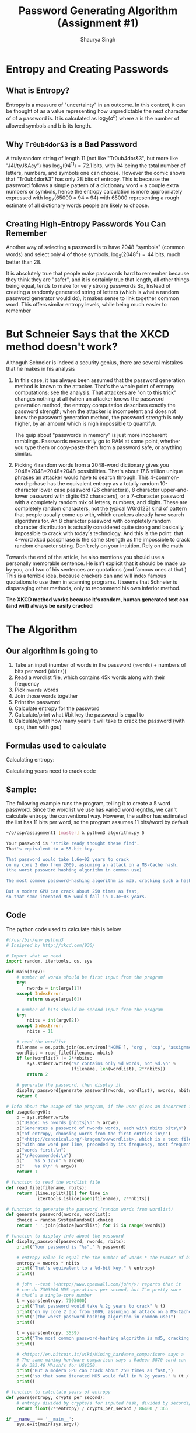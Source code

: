#+title: Password Generating Algorithm (Assignment #1)
#+author: Shaurya Singh
#+startup: preview
#+startup: fold
#+options: toc:2
#+latex_class: chameleon

[[./password_strength_xkcd.png]]

* Entropy and Creating Passwords
** What is Entropy?
Entropy is a measure of "uncertainty" in an outcome. In this context, it can be
thought of as a value representing how unpredictable the next character of of a
password is. It is calculated as \(\log_{2}(a^{b})\) where a is the number of allowed
symbols and b is its length.

** Why =Tr0ub4dor&3= is a Bad Password
A truly random string of length 11 (not like "Tr0ub4dor&3", but more like
"J4I/tyJ&Acy") has \(\log_{2}(94^{11})=72.1\) bits, with $94$ being the total number of
letters, numbers, and symbols one can choose. However the comic shows that
"Tr0ub4dor&3" has only $28$ bits of entropy. This is because the password follows
a simple pattern of a dictionary word + a couple extra numbers or symbols, hence
the entropy calculation is more appropriately expressed with \(\log_{2}(65000\times94\times94)\)
with $65000$ representing a rough estimate of all dictionary words people are
likely to choose.

** Creating High-Entropy Passwords You Can Remember
Another way of selecting a password is to have $2048$ "symbols" (common words) and
select only $4$ of those symbols. \(\log_{2}(2048^{4})=44\) bits, much better than $28$.

It is absolutely true that people make passwords hard to remember because they
think they are "safer", and it is certainly true that length, all other things
being equal, tends to make for very strong passwords So, Instead of creating a
randomly generated string of letters (which is what a random password generator
would do), it makes sense to link together common word. This offers similar
entropy levels, while being much easier to remember

* But Schneier Says that the XKCD method doesn't work?
Althoguh Schneier is indeed a security genius, there are several mistakes that
he makes in his analysis

1. In this case, it has always been assumed that the password generation method
   is known to the attacker. That's the whole point of entropy computations; see
   the analysis. That attackers are "on to this trick" changes nothing at all
   (when an attacker knows the password generation method, the entropy
   computation describes exactly the password strength; when the attacker is
   incompetent and does not know the password generation method, the password
   strength is only higher, by an amount which is nigh impossible to quantify).

   The quip about "passwords in memory" is just more incoherent ramblings.
   Passwords necessarily go to RAM at some point, whether you type them or
   copy-paste them from a password safe, or anything similar.

2. Picking 4 random words from a 2048-word dictionary gives you
   2048*2048*2048*2048 possibilities. That's about 17.6 trillion unique phrases
   an attacker would have to search through. This
   4-common-word-prhase has the equivalent entropy as a totally random
   10-character lower case password (26 characters), 8 character upper-and-lower
   password with digits (52 characters), or a 7-character password with a
   completely random mix of letters, numbers, and digits. These are completely
   random characters, not the typical W0rd123! kind of pattern that people
   usually come up with, which crackers already have search algorithms for. An 8
   character password with completely random character distribution is actually
   considered quite strong and basically impossible to crack with today's
   technology. And this is the point: that 4-word xkcd passphrase is the same
   strength as the impossible to crack random character string. Don't rely on
   your intuition. Rely on the math

Towards the end of the article, he also mentions you should use a personally
memorable sentence. He isn’t explicit that it should be made up by you, and two
of his sentences are quotations (and famous ones at that.) This is a terrible
idea, because crackers can and will index famous quotations to use them in
scanning programs. It seems that Schneier is disparaging other methods, only to
recommend his own inferior method.

*The XKCD method works because it's random, human generated text can (and will) always be easily cracked*

* The Algorithm
** Our algorithm is going to
1. Take an input (number of words in the password (=nwords=) + numbers of bits per
   word (=nbits=))
2. Read a wordlist file, which contains 45k words along with their frequency
3. Pick =nwords= words
4. Join those words together
5. Print the password
6. Calculate entropy for the password
7. Calculate/print what #bit key the password is equal to
8. Calculate/print how many years it will take to crack the password (with cpu,
   then with gpu)

** Formulas used to calculate
Calculating entropy:
\begin{align*}
\text{entropy}&=\text{number of bits}\times\text{number of words}
\end{align*}

Calculating years need to crack code
\begin{align*}
\text{years}&=\text{entropy}/\text{crypts per second}/\text{seconds in a day}/\text{days in a year}\\
&=\text{entropy}/\text{crypts per second}/86400/365
\end{align*}

** Sample:
The following example runs the program, telling it to create a 5 word password.
Since the wordlist we use has varied word legnths, we can't calculate entropy
the conventional way. However, the author has estimated the list has 11 bits per
word, so the program assumes 11 bits/word by default
#+begin_src sh
~/o/csp/assignment1 [master] λ python3 algorithm.py 5

Your password is "strike ready thought these find".
That's equivalent to a 55-bit key.

That password would take 1.6e+02 years to crack
on my core 2 duo from 2009, assuming an attack on a MS-Cache hash,
(the worst password hashing algorithm in common use)

The most common password-hashing algorithm is md5, cracking such a hash would take 3.2e+05 years.

But a modern GPU can crack about 250 times as fast,
so that same iterated MD5 would fall in 1.3e+03 years.
#+end_src

** Code
The python code used to calculate this is below
#+begin_src python :exports code :tangle algorithm.py
#!/usr/bin/env python3
# Insipred by http://xkcd.com/936/

# Import what we need
import random, itertools, os, sys

def main(argv):
    # number of words should be first input from the program
    try:
        nwords = int(argv[1])
    except IndexError:
        return usage(argv[0])

    # number of bits should be second input from the program
    try:
        nbits = int(argv[2])
    except IndexError:
        nbits = 11

    # read the wordlist
    filename = os.path.join(os.environ['HOME'], 'org', 'csp', 'assignment1', 'wordlist')
    wordlist = read_file(filename, nbits)
    if len(wordlist) != 2**nbits:
        sys.stderr.write("%r contains only %d words, not %d.\n" %
                         (filename, len(wordlist), 2**nbits))
        return 2

    # generate the password, then display it
    display_password(generate_password(nwords, wordlist), nwords, nbits)
    return 0

# Info about the usage of the program, if the user gives an incorrect input
def usage(argv0):
    p = sys.stderr.write
    p("Usage: %s nwords [nbits]\n" % argv0)
    p("Generates a password of nwords words, each with nbits bits\n")
    p("of entropy, choosing words from the first entries in\n")
    p("<http://canonical.org/~kragen/sw/wordlist>, which is a text file\n")
    p("with one word per line, preceded by its frequency, most frequent\n")
    p("words first.\n")
    p("\nRecommended:\n")
    p("    %s 5 12\n" % argv0)
    p("    %s 6\n" % argv0)
    return 1

# function to read the wordlist file
def read_file(filename, nbits):
    return [line.split()[1] for line in
            itertools.islice(open(filename), 2**nbits)]

# function to generate the password (random words from wordlist)
def generate_password(nwords, wordlist):
    choice = random.SystemRandom().choice
    return ' '.join(choice(wordlist) for ii in range(nwords))

# function to display info about the password
def display_password(password, nwords, nbits):
    print('Your password is "%s".' % password)

    # entropy value is equal the the number of words * the number of bits in each word
    entropy = nwords * nbits
    print("That's equivalent to a %d-bit key." % entropy)
    print()

    # john --test (<http://www.openwall.com/john/>) reports that it
    # can do 7303000 MD5 operations per second, but I’m pretty sure
    # that’s a single-core number
    t = years(entropy, 7303000)
    print("That password would take %.2g years to crack" % t)
    print("on my core 2 duo from 2009, assuming an attack on a MS-Cache hash,")
    print("(the worst password hashing algorithm in common use)")
    print()

    t = years(entropy, 3539)
    print("The most common password-hashing algorithm is md5, cracking such a hash would take %.2g years." % t)
    print()

    # <https://en.bitcoin.it/wiki/Mining_hardware_comparison> says a
    # The same mining-hardware comparison says a Radeon 5870 card can
    # do 393.46 Mhash/s for US$350.
    print("But a modern GPU can crack about 250 times as fast,")
    print("so that same iterated MD5 would fall in %.2g years." % (t / 250))
    print()

# function to calculate years of entropy
def years(entropy, crypts_per_second):
    # entropy divided by crypts/s for inputed hash, divided by seconds/day, divided by days/year
    return float(2**entropy) / crypts_per_second / 86400 / 365

if __name__ == '__main__':
    sys.exit(main(sys.argv))

#+end_src

